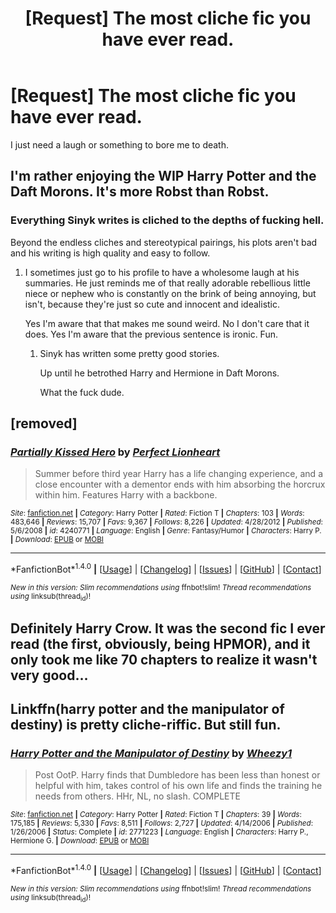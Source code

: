 #+TITLE: [Request] The most cliche fic you have ever read.

* [Request] The most cliche fic you have ever read.
:PROPERTIES:
:Author: Katagma
:Score: 9
:DateUnix: 1504139886.0
:DateShort: 2017-Aug-31
:FlairText: Request
:END:
I just need a laugh or something to bore me to death.


** I'm rather enjoying the WIP Harry Potter and the Daft Morons. It's more Robst than Robst.
:PROPERTIES:
:Author: mikkelibob
:Score: 8
:DateUnix: 1504142929.0
:DateShort: 2017-Aug-31
:END:

*** Everything Sinyk writes is cliched to the depths of fucking hell.

Beyond the endless cliches and stereotypical pairings, his plots aren't bad and his writing is high quality and easy to follow.
:PROPERTIES:
:Score: 5
:DateUnix: 1504148465.0
:DateShort: 2017-Aug-31
:END:

**** I sometimes just go to his profile to have a wholesome laugh at his summaries. He just reminds me of that really adorable rebellious little niece or nephew who is constantly on the brink of being annoying, but isn't, because they're just so cute and innocent and idealistic.

Yes I'm aware that that makes me sound weird. No I don't care that it does. Yes I'm aware that the previous sentence is ironic. Fun.
:PROPERTIES:
:Author: iamthesortinghat
:Score: 2
:DateUnix: 1504229021.0
:DateShort: 2017-Sep-01
:END:

***** Sinyk has written some pretty good stories.

Up until he betrothed Harry and Hermione in Daft Morons.

What the fuck dude.
:PROPERTIES:
:Score: 1
:DateUnix: 1504231036.0
:DateShort: 2017-Sep-01
:END:


** [removed]
:PROPERTIES:
:Score: 3
:DateUnix: 1504161314.0
:DateShort: 2017-Aug-31
:END:

*** [[http://www.fanfiction.net/s/4240771/1/][*/Partially Kissed Hero/*]] by [[https://www.fanfiction.net/u/1318171/Perfect-Lionheart][/Perfect Lionheart/]]

#+begin_quote
  Summer before third year Harry has a life changing experience, and a close encounter with a dementor ends with him absorbing the horcrux within him. Features Harry with a backbone.
#+end_quote

^{/Site/: [[http://www.fanfiction.net/][fanfiction.net]] *|* /Category/: Harry Potter *|* /Rated/: Fiction T *|* /Chapters/: 103 *|* /Words/: 483,646 *|* /Reviews/: 15,707 *|* /Favs/: 9,367 *|* /Follows/: 8,226 *|* /Updated/: 4/28/2012 *|* /Published/: 5/6/2008 *|* /id/: 4240771 *|* /Language/: English *|* /Genre/: Fantasy/Humor *|* /Characters/: Harry P. *|* /Download/: [[http://www.ff2ebook.com/old/ffn-bot/index.php?id=4240771&source=ff&filetype=epub][EPUB]] or [[http://www.ff2ebook.com/old/ffn-bot/index.php?id=4240771&source=ff&filetype=mobi][MOBI]]}

--------------

*FanfictionBot*^{1.4.0} *|* [[[https://github.com/tusing/reddit-ffn-bot/wiki/Usage][Usage]]] | [[[https://github.com/tusing/reddit-ffn-bot/wiki/Changelog][Changelog]]] | [[[https://github.com/tusing/reddit-ffn-bot/issues/][Issues]]] | [[[https://github.com/tusing/reddit-ffn-bot/][GitHub]]] | [[[https://www.reddit.com/message/compose?to=tusing][Contact]]]

^{/New in this version: Slim recommendations using/ ffnbot!slim! /Thread recommendations using/ linksub(thread_id)!}
:PROPERTIES:
:Author: FanfictionBot
:Score: 1
:DateUnix: 1504161330.0
:DateShort: 2017-Aug-31
:END:


** Definitely Harry Crow. It was the second fic I ever read (the first, obviously, being HPMOR), and it only took me like 70 chapters to realize it wasn't very good...
:PROPERTIES:
:Author: Keselo
:Score: 3
:DateUnix: 1504168469.0
:DateShort: 2017-Aug-31
:END:


** Linkffn(harry potter and the manipulator of destiny) is pretty cliche-riffic. But still fun.
:PROPERTIES:
:Author: t1mepiece
:Score: 2
:DateUnix: 1504227610.0
:DateShort: 2017-Sep-01
:END:

*** [[http://www.fanfiction.net/s/2771223/1/][*/Harry Potter and the Manipulator of Destiny/*]] by [[https://www.fanfiction.net/u/903200/Wheezy1][/Wheezy1/]]

#+begin_quote
  Post OotP. Harry finds that Dumbledore has been less than honest or helpful with him, takes control of his own life and finds the training he needs from others. HHr, NL, no slash. COMPLETE
#+end_quote

^{/Site/: [[http://www.fanfiction.net/][fanfiction.net]] *|* /Category/: Harry Potter *|* /Rated/: Fiction T *|* /Chapters/: 39 *|* /Words/: 175,185 *|* /Reviews/: 5,330 *|* /Favs/: 8,511 *|* /Follows/: 2,727 *|* /Updated/: 4/14/2006 *|* /Published/: 1/26/2006 *|* /Status/: Complete *|* /id/: 2771223 *|* /Language/: English *|* /Characters/: Harry P., Hermione G. *|* /Download/: [[http://www.ff2ebook.com/old/ffn-bot/index.php?id=2771223&source=ff&filetype=epub][EPUB]] or [[http://www.ff2ebook.com/old/ffn-bot/index.php?id=2771223&source=ff&filetype=mobi][MOBI]]}

--------------

*FanfictionBot*^{1.4.0} *|* [[[https://github.com/tusing/reddit-ffn-bot/wiki/Usage][Usage]]] | [[[https://github.com/tusing/reddit-ffn-bot/wiki/Changelog][Changelog]]] | [[[https://github.com/tusing/reddit-ffn-bot/issues/][Issues]]] | [[[https://github.com/tusing/reddit-ffn-bot/][GitHub]]] | [[[https://www.reddit.com/message/compose?to=tusing][Contact]]]

^{/New in this version: Slim recommendations using/ ffnbot!slim! /Thread recommendations using/ linksub(thread_id)!}
:PROPERTIES:
:Author: FanfictionBot
:Score: 1
:DateUnix: 1504227667.0
:DateShort: 2017-Sep-01
:END:
